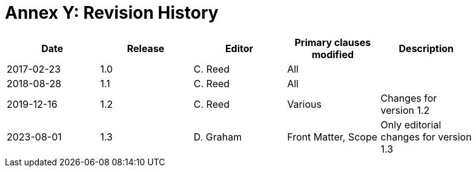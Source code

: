 [Appendix]
= Annex Y: Revision History

[width="90%",options="header"]
|===
|Date |Release |Editor | Primary clauses modified |Description
|2017-02-23 | 1.0 | C. Reed | All |
|2018-08-28 | 1.1 | C. Reed | All |
|2019-12-16 | 1.2 | C. Reed | Various |Changes for version 1.2 
|2023-08-01 | 1.3 | D. Graham | Front Matter, Scope |Only editorial changes for version 1.3 
|===
